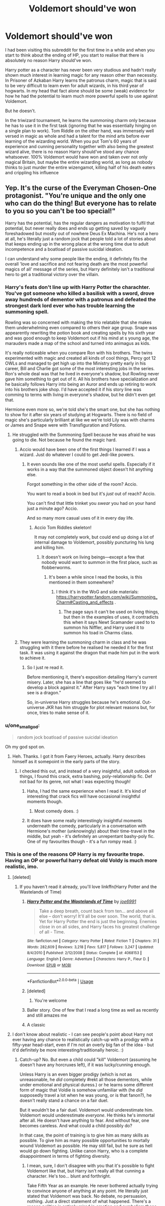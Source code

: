 #+TITLE: Voldemort should've won

* Voldemort should've won
:PROPERTIES:
:Author: MoeLestor2ndComing
:Score: 345
:DateUnix: 1595504374.0
:DateShort: 2020-Jul-23
:FlairText: Discussion
:END:
I had been visiting this subreddit for the first time in a while and when you start to think about the ending of HP, you start to realise that there is absolutely no reason Harry should've won.

Harry potter as a character has never been very studious and hadn't really shown much interest in learning magic for any reason other than necessity. In Prisoner of Azkaban Harry learns the patronus charm, magic that is said to be very difficult to learn even for adult wizards, in his third year of hogwarts. In my head that fact alone should be some (weak) evidence for how he had the potential to learn much more powerful spells to use against Voldemort.

But he doesn't.

In the triwizard tournament, he learns the summoning charm only because he has to use it in the first task (ignoring that he was essentially hinging on a single plan to work). Tom Riddle on the other hand, was immensely well versed in magic as whole and had a talent for the mind arts before ever learning of the wizarding world. When you put Tom's 60 years of experience and cunning personality together with also being the greatest wizard alive, there is no reason Harry should've stood any chance whatsoever. 100% Voldemort would have won and taken over not only magical Britain, but maybe the entire wizarding world, as long as nobody thinks to just murder the entire wizengamot, killing half of his death eaters and crippling his influence


** Yep. It's the curse of the Everyman Chosen-One protagonist. "You're unique and the only one who can do the thing! But everyone has to relate to you so you can't be too special!"

Harry has the potential, has the regular dangers as motivation to fulfil that potential, but never really does and ends up getting saved by vaguely foreshadowed but mostly out of nowhere Deus Ex Machina. He's not a hero at all, he's literally just a random jock that people told a lot of stories about that keeps ending up in the wrong place at the wrong time due to adult incompetence and a boatload of passive suicidal ideation.

I can understand why some people like the ending, it definitely fits the overall 'love and sacrifice and not fearing death are the most powerful magics of all' message of the series, but Harry definitely isn't a traditional hero to get a traditional victory over the villain.
:PROPERTIES:
:Author: Avalon1632
:Score: 281
:DateUnix: 1595506077.0
:DateShort: 2020-Jul-23
:END:

*** Harry's feats don't line up with Harry Potter the charachter. You've got someone who killed a basilisk with a sword, drove away hundreds of dementor with a patronus and defeated the strongest dark lord ever who has trouble learning the summoning spell.

Rowling was so concerned with making the trio relatable that she makes them underwhelming even compared to others their age group. Snape was appearently rewriting the potion book and creating spells by his sixth year and was good enough to keep Voldemort out if his mind at s young age, the marauders made a map of the school and turned into animagus as kids.

It's really noticeable when you compare Ron with his brothers. The twins experimented with magic and created all kinds of cool things, Percy got 12 OWLs and managed to get high up into the Ministry pretty early in his career, Bill and Charlie got some of the most interesting jobs in the series. Ron's whole deal was that he lived in everyone's shadow, but Rowling never gave him something to get out of it. All his brothers have specialization and he basically follows Harry into being an Auror and ends up retiring to work into his brothers joke shop. I'd have accepted it if his story line was comming to terms with living in everyone's shadow, but he didn't even get that.

Hermione even more so, we're told she's the smart one, but she has nothing to show for it after six years of studying at Hogwarts. There is no field of magic she's particularly brilliant at like we we're told Lily was with charms or James and Snape were with Transfiguration and Potions.
:PROPERTIES:
:Author: SirYabas
:Score: 171
:DateUnix: 1595514071.0
:DateShort: 2020-Jul-23
:END:

**** He struggled with the Summoning Spell because he was afraid he was going to die. Not because he found the magic hard.
:PROPERTIES:
:Author: Ash_Lestrange
:Score: 18
:DateUnix: 1595519684.0
:DateShort: 2020-Jul-23
:END:

***** Accio would have been one of the first things I learned if I was a wizard. Just do whatever I could to get Jedi-like powers.
:PROPERTIES:
:Author: dingkan1
:Score: 54
:DateUnix: 1595521163.0
:DateShort: 2020-Jul-23
:END:

****** It even sounds like one of the most useful spells. Especially if it works in a way that the summoned object doesn't hit anything else.

Forgot something in the other side of the room? Accio.

You want to read a book in bed but it's /just/ out of reach? Accio.

You can't find that little trinket you /swear/ you had on your hand just a minute ago? Accio.

And so many more casual uses of it in every day life.
:PROPERTIES:
:Author: VulpineKitsune
:Score: 42
:DateUnix: 1595529577.0
:DateShort: 2020-Jul-23
:END:

******* Accio Tom Riddles skeleton!

It may not completely work, but could end up doing a lot of internal damage to Voldemort, possibly puncturing his lung and killing him.
:PROPERTIES:
:Author: Total2Blue
:Score: 7
:DateUnix: 1595564722.0
:DateShort: 2020-Jul-24
:END:

******** It doesn't work on living beings---except a few that nobody would want to summon in the first place, such as flobberworms.
:PROPERTIES:
:Author: turbinicarpus
:Score: 0
:DateUnix: 1595587736.0
:DateShort: 2020-Jul-24
:END:

********* It's been a while since I read the books, is this mentioned in them somewhere?
:PROPERTIES:
:Author: Total2Blue
:Score: 1
:DateUnix: 1595620162.0
:DateShort: 2020-Jul-25
:END:

********** I think it's in the WoG and side materials: [[https://harrypotter.fandom.com/wiki/Summoning_Charm#Casting_and_effects]] .
:PROPERTIES:
:Author: turbinicarpus
:Score: 1
:DateUnix: 1595634494.0
:DateShort: 2020-Jul-25
:END:

*********** The page says it can't be used on living things, but then in the examples of uses, it contradicts this when it says Newt Scamander used to to summon his Niffler, and Harry used it to summon his toad in Charms class.
:PROPERTIES:
:Author: Total2Blue
:Score: 1
:DateUnix: 1595648426.0
:DateShort: 2020-Jul-25
:END:


***** They were learning the summoning charm in class and he was struggling with it there before he realised he needed it for the first task. It was using it against the dragon that made him put in the work to achieve it.
:PROPERTIES:
:Author: jorrmungandr
:Score: 41
:DateUnix: 1595523315.0
:DateShort: 2020-Jul-23
:END:

****** So I just re read it.

Before mentioning it, there's exposition detailing Harry's current misery. Later, she has a line that goes like "he'd seemed to develop a block against it." After Harry says "each time I try all I see is a dragon."

So, in-universe Harry struggles because he's emotional. Out-universe JKR has him struggle for plot relevant reasons but, for once, tries to make sense of it.
:PROPERTIES:
:Author: Ash_Lestrange
:Score: 14
:DateUnix: 1595537297.0
:DateShort: 2020-Jul-24
:END:


*** u/one_small_god:
#+begin_quote
  random jock boatload of passive suicidal ideation
#+end_quote

Oh my god spot on.
:PROPERTIES:
:Author: one_small_god
:Score: 20
:DateUnix: 1595531881.0
:DateShort: 2020-Jul-23
:END:

**** Heh. Thanks. I got it from Faery Heroes, actually. Harry describes himself as it somepoint in the early parts of the story.
:PROPERTIES:
:Author: Avalon1632
:Score: 7
:DateUnix: 1595532613.0
:DateShort: 2020-Jul-24
:END:

***** I checked this out, and instead of a very insightful, adult outlook on things, I found this crack, extra bashing, poly-relationship fic. Def not bad for its genre, not what I was expecting though!
:PROPERTIES:
:Author: one_small_god
:Score: 8
:DateUnix: 1595539133.0
:DateShort: 2020-Jul-24
:END:

****** Haha, I had the same experience when I read it. It's kind of interesting that crack fics will have occasional insightful moments though.
:PROPERTIES:
:Author: chlorinecrownt
:Score: 3
:DateUnix: 1595546173.0
:DateShort: 2020-Jul-24
:END:

******* Most comedy does. :)
:PROPERTIES:
:Author: Avalon1632
:Score: 2
:DateUnix: 1595604187.0
:DateShort: 2020-Jul-24
:END:


****** It does have some really interestingly insightful moments underneath the comedy, particularly in a conversation with Hermione's mother (unknowingly) about their time-travel in the middle, but yeah - it's definitely an unrepentant bashy-poly fic. One of my favourites though - it's a fun rompy read. :)
:PROPERTIES:
:Author: Avalon1632
:Score: 2
:DateUnix: 1595604291.0
:DateShort: 2020-Jul-24
:END:


*** This is one of the reasons OP Harry is my favourite trope. Having an OP or powerful harry defeat old Voldy is much more realistic, imo.
:PROPERTIES:
:Author: Zeus_Kira
:Score: 116
:DateUnix: 1595508534.0
:DateShort: 2020-Jul-23
:END:

**** [deleted]
:PROPERTIES:
:Score: 120
:DateUnix: 1595510134.0
:DateShort: 2020-Jul-23
:END:

***** If you haven't read it already, you'll love linkffn(Harry Potter and the Wastelands of Time)
:PROPERTIES:
:Author: Zeus_Kira
:Score: 33
:DateUnix: 1595510544.0
:DateShort: 2020-Jul-23
:END:

****** [[https://www.fanfiction.net/s/4068153/1/][*/Harry Potter and the Wastelands of Time/*]] by [[https://www.fanfiction.net/u/557425/joe6991][/joe6991/]]

#+begin_quote
  Take a deep breath, count back from ten... and above all else -- don't worry! It'll all be over soon. The world, that is. Yet for Harry Potter the end is just the beginning. Enemies close in on all sides, and Harry faces his greatest challenge of all - Time.
#+end_quote

^{/Site/:} ^{fanfiction.net} ^{*|*} ^{/Category/:} ^{Harry} ^{Potter} ^{*|*} ^{/Rated/:} ^{Fiction} ^{T} ^{*|*} ^{/Chapters/:} ^{31} ^{*|*} ^{/Words/:} ^{282,609} ^{*|*} ^{/Reviews/:} ^{3,218} ^{*|*} ^{/Favs/:} ^{5,817} ^{*|*} ^{/Follows/:} ^{3,247} ^{*|*} ^{/Updated/:} ^{8/4/2010} ^{*|*} ^{/Published/:} ^{2/12/2008} ^{*|*} ^{/Status/:} ^{Complete} ^{*|*} ^{/id/:} ^{4068153} ^{*|*} ^{/Language/:} ^{English} ^{*|*} ^{/Genre/:} ^{Adventure} ^{*|*} ^{/Characters/:} ^{Harry} ^{P.,} ^{Fleur} ^{D.} ^{*|*} ^{/Download/:} ^{[[http://www.ff2ebook.com/old/ffn-bot/index.php?id=4068153&source=ff&filetype=epub][EPUB]]} ^{or} ^{[[http://www.ff2ebook.com/old/ffn-bot/index.php?id=4068153&source=ff&filetype=mobi][MOBI]]}

--------------

*FanfictionBot*^{2.0.0-beta} | [[https://github.com/tusing/reddit-ffn-bot/wiki/Usage][Usage]]
:PROPERTIES:
:Author: FanfictionBot
:Score: 21
:DateUnix: 1595510568.0
:DateShort: 2020-Jul-23
:END:


****** [deleted]
:PROPERTIES:
:Score: 9
:DateUnix: 1595510595.0
:DateShort: 2020-Jul-23
:END:

******* You're welcome
:PROPERTIES:
:Author: Zeus_Kira
:Score: 5
:DateUnix: 1595510631.0
:DateShort: 2020-Jul-23
:END:


****** Baller story. One of few that I read a long time as well as recently and still amazes me
:PROPERTIES:
:Author: Rx_Seraph
:Score: 4
:DateUnix: 1595520378.0
:DateShort: 2020-Jul-23
:END:


****** A classic
:PROPERTIES:
:Author: Redguard86
:Score: 4
:DateUnix: 1595513832.0
:DateShort: 2020-Jul-23
:END:


**** I don't know about realistic - I can see people's point about Harry not ever having any chance to realistically catch-up with a prodigy with a fifty-year head-start, even if I'm not an overly big fan of the idea - but it'd definitely be more interesting/traditionally heroic. :)
:PROPERTIES:
:Author: Avalon1632
:Score: 18
:DateUnix: 1595519401.0
:DateShort: 2020-Jul-23
:END:

***** Catch-up? No. But even a child could "kill" Voldemort (assuming he doesn't have any horcruxes left), if it was lucky/cunning enough.

Unless Harry is an even bigger prodigy (which is not as unreasonable, he /did/ completely #rekt all those dementors, while under emotional and physical duress.) or he learns some different form of magic that Voldie is somehow unfamiliar with (he /did/ supposedly travel a lot when he was young, or is that fanon?), he doesn't really stand a chance on a fair duel.

But it wouldn't be a fair duel. Voldemort would underestimate him. Voldemort would underestimate /everyone/. He thinks he's immortal after all. He doesn't have anything to fear. And without fear, one becomes careless. And what could a child possibly do?

In that case, the point of training is to give him as many skills as possible. To give him as many possible opportunities to mortally wound Voldemort as possible. He may still fail, but he sure as hell would go down fighting. Unlike canon Harry, who is a complete disappointment in terms of fighting diversity.
:PROPERTIES:
:Author: VulpineKitsune
:Score: 16
:DateUnix: 1595530219.0
:DateShort: 2020-Jul-23
:END:

****** I mean, sure, I don't disagree with you that it's possible to fight Voldemort like that, but Harry isn't really all that cunning a character. He's too... blunt and forthright.

Take Fifth Year as an example. He never bothered actually trying to convince anyone of anything at any point. He literally just stated that Voldemort was back. No debate, no persuasion, nothing. Just a direct statement of what happened. There's a reason politics is entirely mired in emotion and symbolism these days - that's how you persuade people of things.

A cunning Harry would've actually given arguments: "Can you really afford to be wrong in this?" or "Well, a lot of people are disappearing now, aren't they?" and so on. Harry just bludgeoned people with the same statement over and over until events conspired to prove him right. He just isn't patient enough to take that kind of approach to a fight.

If he was the kind of character to think like that, sure, it could happen. But even a well-trained, tooled-up Canon!Harry would be more than likely to just walk right up to Voldemort and yell things at him while casting spells.

Don't get me wrong, I would definitely prefer a more cunning, smarter Harry that could take the kind of path you're talking about - but that isn't the one we got. :(

I vaguely recall Riddle travelling a lot before coming back for the second DADA interview - I'm pretty sure that's Twitter Canon though. :D

Also, on the fighting diversity note, someone made a list of all the spells Harry casts in the series a little while back and found he cast about seventy-something across all the books. No idea how many of those were in a fight, but that's definitely somewhat diverse. :)
:PROPERTIES:
:Author: Avalon1632
:Score: 6
:DateUnix: 1595605147.0
:DateShort: 2020-Jul-24
:END:

******* u/VulpineKitsune:
#+begin_quote
  would be more than likely to just walk right up to Voldemort and yell things at him while casting spells.
#+end_quote

Exactly. That's the problem.

But cunning isn't a static part of ones character. It can be taught. Not being cunning is what got Sirius killed. Both on Harry's and Sirius' part. If they knew how to restrain themselves from being so blunt in life and death situations, Sirius wouldn't have died there.

As for diversity, just look at the Dumbledore vs Riddle fight. I'll admit, however, that it's a problem of most fights from the books, not just Harry. They are just shooting curses back and forth. Nothing else.

What's the point of fighting with magic, if said fighting is just like fighting with guns?
:PROPERTIES:
:Author: VulpineKitsune
:Score: 2
:DateUnix: 1595605623.0
:DateShort: 2020-Jul-24
:END:

******** All very true. But do we see anyone really all that capable of cunning? Lucius tried to killing-curse a vaguely antagonistic child outside the office of a government official, Mad-eye signed up to the Truly Idiotic Seven Potters plan, Draco blundered from mess to mess and only was able to keep going because nobody did anything about it. Lockhart's con-artistry and Hermione's bank-robbery plan were probably the closest we got.

And well, does anyone really change all that much throughout the series anyway? Aside from Ginny suddenly developing a character and Neville, I don't remember anyone being all that different at the end to how they were at the start. It's been awhile since I read the books though.

And well, pretty much everything in the magical world is just "Like the regular world, but with magic!". There's a reason I read fanfic more than I ever read the series. :)
:PROPERTIES:
:Author: Avalon1632
:Score: 3
:DateUnix: 1595613045.0
:DateShort: 2020-Jul-24
:END:

********* u/VulpineKitsune:
#+begin_quote
  And well, pretty much everything in the magical world is just "Like the regular world, but with magic!".
#+end_quote

I loled.

Too true. That's why I love fanfics that explore magic in more depth, both from the side of Harry and from Voldemort. It just has so much potential that is usually left unrealised.
:PROPERTIES:
:Author: VulpineKitsune
:Score: 1
:DateUnix: 1595615078.0
:DateShort: 2020-Jul-24
:END:

********** Indeed. It's quite fascinating from a DMs perspective. She's basically made a playground for other people to play in, and then made a Guided Bus Tour of the playground to show it off. :D
:PROPERTIES:
:Author: Avalon1632
:Score: 3
:DateUnix: 1595615323.0
:DateShort: 2020-Jul-24
:END:

*********** Hah!

Nice one.
:PROPERTIES:
:Author: VulpineKitsune
:Score: 1
:DateUnix: 1595616229.0
:DateShort: 2020-Jul-24
:END:

************ :)
:PROPERTIES:
:Author: Avalon1632
:Score: 1
:DateUnix: 1595667374.0
:DateShort: 2020-Jul-25
:END:


*** If you want a character to be relatable, make them huge nerds in some subject and just all around physically weak while being able to recite a whole chapter of something on command. Believe me, that's more relatable than being a dumb jock like Harry pretty much is. Make your MC a cinnamon roll (that's what I'm planning on doing) and everyone will love them. What really matters is making your character likeable, not relatable. Give them some relatable traits, sure, but make it so people actually LIKE the character as a PERSON. You can have time to to make the MC and other characters relatable later. We don't need to always be screaming at your character to be smarter like we do with Harry. Why do you think BNHA is so popular? Izuku is relatable and likeable at the same time. People just love the cinnamon roll.
:PROPERTIES:
:Author: Zhalia_Riddle
:Score: 10
:DateUnix: 1595538245.0
:DateShort: 2020-Jul-24
:END:


*** He had so many opportunities that he just wasted. Harry treated everything as a 'I can coast through life cause I'm the chosen one' attitude. He chose the easiest classes and didn't even try hard in any of his classes. So much potential but he did nothing with it.

I think the problem is mostly Dumbledore's and Ron's fault. They both treated him like hes a god or the best thing ever. They convinced and conditioned him to not even try hard. Hermione at least started trying to get him to learn but then she gave up too.

I honestly think that if Harry had had different friends that he would have ended up better, would have tried harder and been better off.

Voldemort was so much more advanced than Harry even before he ever entered Hogwarts. More power, more natural talent and more determination. Did anyone try to tell this to Harry to better prepare him.. no.

Rowling ignored so much stuff just to give Harry a win when clearly he was getting his butt handed to him over and over again. More slip ups on her part... like so many other times in the books
:PROPERTIES:
:Author: Wyrdradio
:Score: 10
:DateUnix: 1595539164.0
:DateShort: 2020-Jul-24
:END:


** Had Voldemort been less ignorant, Harry wouldn't have had any chance indeed. And for me, that makes the appeal of the story. Harry doesn't win because he has flashier spells, but because he understands what Voldemort, the personified evil, cannot understand. Voldemort doesn't understand love, selflessness, compassion, friendship because he has given up his own humanity long ago.

Frodo couldn't have defeated Sauron on power alone. He defeated Sauron because Sauron was too arrogant to consider a hobbit a threat and because Frodo had Sam by his side who kept him going when he couldn't have kept going on his own. Luke Skywalker couldn't have defeated Palpatine; no, Palpatine was defeated because Darth Vader in the end decided to be Luke's Father rather than the Emperor's henchman. The triumph of humanity over evil is such a common theme because it is in the end more satisfying than simply vaporizing the big bad with a bigger laser beam.
:PROPERTIES:
:Score: 102
:DateUnix: 1595508876.0
:DateShort: 2020-Jul-23
:END:

*** Let's be honest. Frodo beat Sauron because Samwise Gamgee is the strongest willed person in Middle Earth.
:PROPERTIES:
:Author: datcatburd
:Score: 76
:DateUnix: 1595514904.0
:DateShort: 2020-Jul-23
:END:


*** Frodo didn't defeat sauron tho? He fell to the ring at mount doom, it was Gollum biting off his finger and their fight for the ring which led to the (accidental) destruction of the ring.
:PROPERTIES:
:Author: zeecola
:Score: 33
:DateUnix: 1595512597.0
:DateShort: 2020-Jul-23
:END:

**** The fact that Gollum was there was totally on Frodo. His choices still defeated Sauron, just like if Legolas had fired an arrow to kill an orc just as he was about to be stabbed from behind from another orc. He might have died, but he still defeated orc #1.
:PROPERTIES:
:Author: ForwardDiscussion
:Score: 19
:DateUnix: 1595514747.0
:DateShort: 2020-Jul-23
:END:


**** frodo's act of sparing gollum lead to the rings destruction

as deemed by illvatar
:PROPERTIES:
:Author: CommanderL3
:Score: 18
:DateUnix: 1595513556.0
:DateShort: 2020-Jul-23
:END:

***** Compelling thought but I'm still going to pass credit to Sam for carrying Frodo on his own back up the mountain. We stan Samwise.

...also, from a Tolkien letter, where he discussed a world where Gollum wasn't there:

“When Sauron was aware of the seizure of the Ring his one hope was in its power: that the claimant would be unable to relinquish it until Sauron had time to deal with him. Frodo too would then probably, if not attacked, have had to take the same way: cast himself with the Ring into the abyss.”¹
:PROPERTIES:
:Author: fitzchivalrie
:Score: 4
:DateUnix: 1595540605.0
:DateShort: 2020-Jul-24
:END:


** The issue is that, frankly, canon Voldemort is not a particularly impressive figure from what we see. A lot of how fearsome he is comes off of his reputation - but also, a lot of it comes from other people being incompetent. So when measured against that, canon Harry winning on a case of just the protagonist getting a convenient case of writing is fairly fitting ;)

It actually gives a lot of potential for fanfics - to both make Harry (and his friends) and Voldemort more competent (and in Harry's case, driven). One of the things I find disappointing about a lot of powerful Harry fics is that they really only do the former - and Voldemort turns out to be mostly a joke. It's a lot more interesting to see it still be a struggle - just a, well, 'smarter' struggle on both sides.

I also dislike the urge that some people have to make Harry incredibly/uniquely powerful - it can be fun, but I don't think it fits with the character to make him like that. Having a friend/family group supporting him - with their own strengths - are also important to the story, in my experience.
:PROPERTIES:
:Author: matgopack
:Score: 21
:DateUnix: 1595512858.0
:DateShort: 2020-Jul-23
:END:


** Arguably it demonstrates Voldemort's power and cunning that he got anywhere close to succeeding.

In Wizarding Britain everyone carries an extremely destructive weapon; there are very effective magical defences, disguises and means of evasion. All of which should make it difficult to rule a rebellious population but Voldemort still manages to make himself almost unchallenged dictator. `
:PROPERTIES:
:Author: davidwelch158
:Score: 36
:DateUnix: 1595508721.0
:DateShort: 2020-Jul-23
:END:

*** Except for you know, Tom litterally being able to take on 3 of the most powerful pepole on thr country while they sre under the most powerful protective charm ever, And WINNING. Wizards like Tom and Albus could crush the country bemeth their power. It was more impressive thst he managed to push a ministry so supportew by Dumbledore to the brink, because as we know atleast untill ootp, albus>Tom
:PROPERTIES:
:Author: JonasS1999
:Score: 23
:DateUnix: 1595516827.0
:DateShort: 2020-Jul-23
:END:

**** True, but the rest of the deatheaters weren't like that. If Tom didn't show up to battle than the deatheaters are outnumbered. If there are 100 shoppers in Diagon Alley with 80 adults and 20 kids when 6 deatheaters show up every magical with a wand should quickly fire off 3 of the most powerful blasting, cutting, etc curses at the deatheaters before skedaddeling. It's doubtful that the 6 deatheaters would be unscathed after 3 waves of 80 curses.

Instead everyone panics hoping for the Aurors to save them and virtually no one fights back and the deatheaters are free to do what they want.
:PROPERTIES:
:Author: reddog44mag
:Score: 7
:DateUnix: 1595523269.0
:DateShort: 2020-Jul-23
:END:

***** The problem with that statement is most people aren't capable of that type of combat/violence. Look at the amount of people that got recked throughout history by a small number of people capable of extreme violence.
:PROPERTIES:
:Author: madcow125
:Score: 8
:DateUnix: 1595530155.0
:DateShort: 2020-Jul-23
:END:

****** Once again my comments are due more to my history and personality and how I was raised. Eg. If you have the capability when bad things are happening around you then you're honor bound to stop the bad guys or delay them so others can get away.

So putting myself into the story being a wizard and having been taught those curses I would have immediately started fighting the deatheaters hoping that I can keep their attention on me so others could get away.

Any thing other than that and I would expect my mother and grandmothers to come up out of the grave and slap me silly. Which is the reason why even though I was on crutches I still gave up my seat to any woman and any man who looked older than me.
:PROPERTIES:
:Author: reddog44mag
:Score: 0
:DateUnix: 1595540280.0
:DateShort: 2020-Jul-24
:END:


***** Albus>Voldemort>top auror=top death eater>normal death eater>auror

Wizards and witches are cowards
:PROPERTIES:
:Author: JonasS1999
:Score: 8
:DateUnix: 1595524572.0
:DateShort: 2020-Jul-23
:END:

****** You forgot to include "DA Student" between "Top Death Eater" and "Normal Death Eater".
:PROPERTIES:
:Author: The_Mad_Madman
:Score: 8
:DateUnix: 1595528626.0
:DateShort: 2020-Jul-23
:END:

******* Well if you're doing that you should put DA Leaders (4-5th year and 2-4th year students) before top deatheaters (all adult wizards who had fought in the first war) as the ministry 6 did a pretty decent job holding their own against 12 of Voldemort's best.

So your list would be

Dumbledore > Voldemort > Top Aurors = DA Leaders = Top Deatheaters > DA Students > Rank & File Deatheaters > Rank & File Aurors.

The reason I give the DA leaders the nod/lead is because the Top Deatheaters should have wiped the floor with them.
:PROPERTIES:
:Author: reddog44mag
:Score: 1
:DateUnix: 1595538311.0
:DateShort: 2020-Jul-24
:END:

******** It has been a while since I read the Ministry Fight, but weren't they holding back on them? They don't "shoot to kill", right?
:PROPERTIES:
:Author: The_Mad_Madman
:Score: 2
:DateUnix: 1595543344.0
:DateShort: 2020-Jul-24
:END:

********* Flame curse that almost cut Hermione in half would say otherwise. The deatheaters were not firing stupify's they were firing curses that could maim and kill.
:PROPERTIES:
:Author: reddog44mag
:Score: 1
:DateUnix: 1595543989.0
:DateShort: 2020-Jul-24
:END:

********** Ok that's a good refresher, then yes Death Eaters are kinda weak.
:PROPERTIES:
:Author: The_Mad_Madman
:Score: 1
:DateUnix: 1595544136.0
:DateShort: 2020-Jul-24
:END:


***** Yes, I 100 percent agree. Many Fanfictiins and many points in the Books show that the common wizards deserve to be taken over. I can easily see many families cowering in fear instead of fighting back. You dont have to be a master of defensive spells. Just rig a damn potion to explode and trip it on the death eaters. Hell it unrealistic but if i was a muggleborn I pull a freaking shotgun on wizards. The idiots don't keep up with technology. It be easy to blast them with it or rig a molotov cocktail on them. Wizards are fmstupud with how medieval age they are and i hate that when Harry points out how behind they are. Those idiots didn't know what a rubber duck was. That very common.
:PROPERTIES:
:Author: Hawkmaster94
:Score: 1
:DateUnix: 1595575305.0
:DateShort: 2020-Jul-24
:END:


***** Before anyone says they would shield, a sniper bullet from a good distance could drop a death eater before they realized it. Same goes if you tripwire a bomb when they come to take you from your home at night. The way they massacred muggleborns pissed me off so If it was me I fight dirty before I go down. Screw magic is pure. Sorry for the rant.
:PROPERTIES:
:Author: Hawkmaster94
:Score: 1
:DateUnix: 1595575543.0
:DateShort: 2020-Jul-24
:END:


** u/Freenore:
#+begin_quote
  Again, Voldemort looked up at the slowly revolving body as he went on, ‘I shall attend to the boy in person. There have been too many mistakes where Harry Potter is concerned. Some of them have been my own. That Potter lives is due more to my errors, than to his triumphs.'

  The company round the table watched Voldemort apprehensively, each of them, by his or her expression, afraid that they might be blamed for Harry Potter's continued existence. Voldemort, however, seemed to be speaking more to himself than to any of them, still addressing the unconscious body above him.

  ‘I have been careless, and so have been thwarted by luck and chance, those wreckers of all but the best laid plans. But I know better now. I understand those things that I did not understand before. I must be the one to kill Harry Potter, and I shall be.' - /Deathly Hallows, pg. 8/
#+end_quote

This is one of the few times where he was so correct - Harry has survived for so long, more so because of Voldemort's mistakes than him actually having the skill. It's just that Voldemort keeps making such mistakes and eventually dug his own grave. If Voldemort had depended on sheer logic then he would've sent his entire army to kill/capture Harry Potter, and considering his mother's protection /only/ protects him against Voldemort, he would've gotten defeated by his top duelists like Bellatrix or Dolohov.

And of course, there are the extra-universe explanations. Harry Potter is a story about a normal kid defeating a great evil. Harry isn't the next Dumbledore, or the next Grindelwald. He's not even a Snape or McGonagall. He's a normal kid who beats Voldemort because of love, loyalty, and innocence.
:PROPERTIES:
:Author: Freenore
:Score: 39
:DateUnix: 1595511741.0
:DateShort: 2020-Jul-23
:END:


** Just imagine the reaction if the seventh book comes out... And Voldy actually won. And in the "19 Years Later" epilogue, Umbridge is getting ready to celebrate the 20th anniversary of the Mudblood Extermination Taskforce (previously Muggle-Born Registration Commission) this upcoming September.
:PROPERTIES:
:Author: Togop
:Score: 22
:DateUnix: 1595511297.0
:DateShort: 2020-Jul-23
:END:


** I agree to disagree. Tom Riddle is a competent bloke, but he is so afraid of death that he is making a lot of mistakes to make sure he is invincible and industructable. Also he is so afraid of Harry, that he gives power to a 17 year old. And he is so convinced of his own power he does not trust someone else to do a good job for him. If he let someone else kill the only thing he fears, he would have been the greatest power and wizard of all time.

And harry on the other hand is always treated badly. He has a very deep fear of not being good enough, so he'll give everything to be sure he is being loved. Even if this means dying "for the greater good". Because Harry is so broken he does't care if he lived or died, because death would be a salvation. And will therefor be willig to lose the only thing Voldemort fears the most. So yeah, he should have won because of all the advanced magic he know, but didn't because human nature was in the way.
:PROPERTIES:
:Author: Saysys
:Score: 52
:DateUnix: 1595508053.0
:DateShort: 2020-Jul-23
:END:

*** Yeah, I tend to agree with OP but I rationalise it as Harry wasn't really who defeated Voldemort, Voldemort's own paranoia and instability is what defeated him. Harry was just a foil for Voldemort's own madness.
:PROPERTIES:
:Author: greysfanhp
:Score: 47
:DateUnix: 1595508592.0
:DateShort: 2020-Jul-23
:END:

**** But Voldemort WAS the one who defeated himself. If it wasn't for several key parts of his personality he would never have been defeated.

If he hadn't been so convinced he was indestructible, and he was the smartest person, he would have realized anyone who even vaguely knew him could figure out where his horcruxes were, and what they were and that he had made them.

If it wasn't for his own obsession with immortality he would have ignored the prophecy and left harry alone

If it wasn't for his own pride, and ego he would have realized he was taking the wrong path to his goals, and therefore setting himself up, and realized how he was losing his followers.

And if he hadn't been so blind to it, he would have seen how powerful love is as a magic.

Harry was literally just the catalyst for Voldemorts destruction, that Voldemort set off himself by ignoring everything around him. Harry wanted no part in it, and only became involved when Voldemort forced his hand.
:PROPERTIES:
:Score: 14
:DateUnix: 1595515487.0
:DateShort: 2020-Jul-23
:END:

***** I never understood why Voldemort never sent a horcrux, encased in rock, to the Mariana Trench and another one deep into the Aleutian trench. With two of his Horcruxes hidden deep in ocean trenches where most wizards would never look he wouldn't have to worry about someone finding them.

He also would've kept more of his soul in his main body (whether you follow the each Horcrux takes half the remaining soul or each Horcrux takes the same size sliver of soul camps).

But because he was so afraid of death, plus his ego as the smartest around, along with his more insane behaviour absolutely led to his own downfall.
:PROPERTIES:
:Author: reddog44mag
:Score: 8
:DateUnix: 1595522727.0
:DateShort: 2020-Jul-23
:END:

****** Because he wanted even his hiding places to have a deeper meaning, and a connection to the deepest and most exclusive places of the Magical world. Plus, it could be argued that the locket, encased in a magical potion and protected by inferi in a cave nobody would know about would be the equivalent of sending it to the trench.
:PROPERTIES:
:Author: LucretiusCarus
:Score: 9
:DateUnix: 1595525559.0
:DateShort: 2020-Jul-23
:END:

******* Exactly. He was desperate for the parts of him to be special, and was convinced that no one could ever find it. And it led to his downfall.
:PROPERTIES:
:Score: 3
:DateUnix: 1595547368.0
:DateShort: 2020-Jul-24
:END:


******* Maybe but it's much easier to get to a cave along a cliff in an area where Tom's orphanage took a trip then to find a rock in a ~1550+ mile long x ~44 mile wide x ~36,000+ feet deep trench (Mariana) and the Aleutian Trench is only slightly more daunting though not as deep (~1800+ miles long x ~50 - 100 miles wide x ~25,000 feet deep).

So if I was an evil horcrux using villain that's where i would hide mine. Just another example of Voldemort's brand of insanity/ego.
:PROPERTIES:
:Author: reddog44mag
:Score: 4
:DateUnix: 1595539442.0
:DateShort: 2020-Jul-24
:END:


**** I do agree that harry should have stayed dead when he got killed. I do understand why that's not the case storywise, but harry should have died.

Or They should have practise spells when they were in the tent... Make him beter armor him more for what to come.
:PROPERTIES:
:Author: Saysys
:Score: 11
:DateUnix: 1595508801.0
:DateShort: 2020-Jul-23
:END:


*** Yeah, he's so afriad of death he was Deus Ex Machina'd to death. That's what happened; Harry had literal plot armor at the end.
:PROPERTIES:
:Author: themegaweirdthrow
:Score: 5
:DateUnix: 1595520119.0
:DateShort: 2020-Jul-23
:END:


** It's my headcanon that it was because he drank the blood of a Unicorn. They simply say that "Drinking Unicorn's blood leads to a cursed life" or something along those lines. What if the cursed life actually means you'll eventually fail, no matter what you do.
:PROPERTIES:
:Author: NarutoFan007
:Score: 10
:DateUnix: 1595537799.0
:DateShort: 2020-Jul-24
:END:

*** That's brilliant
:PROPERTIES:
:Author: tumbleweedsforever
:Score: 2
:DateUnix: 1595547536.0
:DateShort: 2020-Jul-24
:END:

**** Thank you!
:PROPERTIES:
:Author: NarutoFan007
:Score: 1
:DateUnix: 1595577041.0
:DateShort: 2020-Jul-24
:END:


** Yes, that's actually the whole point. That's why Dumbledore made his plan to make Harry think that he had to die so that he would re-enacts Lily's sacrifice protection.

Minerva was head girl, top marks, all Outstandings. Horace was older than Voldemort and had knowledge of the dark arts and Kingsley was an experienced Auror. Guess what? Voldemort swatted them away as if they were flies when they were fighting simultaneously against him.

Moody, legendary Auror who filled half of the cells in Azkaban? Cut down without even touching Voldemort.

No, even if he had been trained like a child soldier it wouldn't have mattered, in a straight fight it was never going to work.
:PROPERTIES:
:Author: SummerLake69
:Score: 45
:DateUnix: 1595508663.0
:DateShort: 2020-Jul-23
:END:

*** I agree.

By all accounts, Dumbledore epitomizes what OP is talking about. A highly skilled Wizard capable of dealing with Voldemort. Except he didn't.

It was impossible for Harry to ever become more powerful than Voldemort. He only really knew he was destined to go against him at the end of OotP.

But in the end Harry didn't win because of magical skill. Voldemort's downfall was his own. He may have been one of the greatest wizards alive. But he was also deeply mentally unstable.
:PROPERTIES:
:Author: drama-life
:Score: 21
:DateUnix: 1595511322.0
:DateShort: 2020-Jul-23
:END:


** He did win though. From Fleur and Bill's wedding all the way to the battle at Hogwarts (~90% of the book) Voldemort had won. Even then he only lost on a technicality because Harry wouldn't die properly and Voldy didn't have the allegiance of the Elder Wand.
:PROPERTIES:
:Author: u-useless
:Score: 7
:DateUnix: 1595514354.0
:DateShort: 2020-Jul-23
:END:

*** Yep. Harry won via Voldemort's own prior fuckup and deus ex machina.

I thought that was made pretty clear by his death. He doesn't do anything to defeat Voldemort, just lets himself get killed.
:PROPERTIES:
:Author: datcatburd
:Score: 5
:DateUnix: 1595515181.0
:DateShort: 2020-Jul-23
:END:


** If it were a harry vs Voldemort fight then duh harry would lose- but it's the order of the Phoenix vs death eaters too, and the whole horcrux hunting thing was happening. If you're going to reduce the war to 2 characters from each side, then look at dumbledore vs Voldemort. The whole point of Harry's character is that he's a kid, not a solider, and there was never any chance in making him Voldemort's equal in magic because voldy is an old man who finished school and harry isn't. Harry is only relevant because a prophecy said he'd be- fixed point in time and all that. I dont like OP harry that much cos it's unrealistic, he was just a kid who was well placed by dumblrdore, he's not that relevant and I dont like giving him superpowers for no good reason like in a lot of those fics.
:PROPERTIES:
:Author: Dalashas
:Score: 7
:DateUnix: 1595517104.0
:DateShort: 2020-Jul-23
:END:


** This is why I like the Tom's mind is broke trope. Tom Riddle isn't dumb he was one of the best wizards around. Broomless flying, all his magic, etc. The only logical conclusion to me is that horcruxes have affected his mind and judgment.
:PROPERTIES:
:Author: DarkLordRowan
:Score: 7
:DateUnix: 1595531765.0
:DateShort: 2020-Jul-23
:END:


** No, he shouldn't have. Why? Because he was an arrogant, megalomaniac who couldn't leave well enough alone.

If you guys are hellbent on "re-reading is too difficult" at least take a /good/ look at Horcruxes in HBP and The Prince's Tale and King's Cross in DH, specifically the Dumbledore lines. So much of Voldemort's character is explained in the 1st and 3rd.

#+begin_quote
  “Harry, Harry, only because Voldemort made a grave error, and acted on Professor Trelawney's words! If Voldemort had never mudered your father, would he have imparted in you a furious desire for revenge? Of course not! If he had not forced your mother to die for you, would he have given you a magical protection he could not penetrate? Of course not, Harry!

  Don't you see? Voldemort himself created his worst enemy, just as tyrants everywhere do! Have you any idea how much tyrants fear the people they oppress? All of them realize that, one day, amongst their many victims, there is sure to be one who rises against them and strikes back! Voldemort is no different! Always he was on the lookout for the one who would challenge him. He heard the prophecy and he leapt into action, with the result that he not only handpicked the man most likely to finish him, he handed him uniquely deadly weapons!”
#+end_quote

It's a self-fulfilling prophecy. Even if Harry was a prodigy the caliber of a 17 yr old Albus Dumbledore Voldemort would've lost because he's an arrogant megalomaniac who couldn't leave well enough alone.
:PROPERTIES:
:Author: Ash_Lestrange
:Score: 31
:DateUnix: 1595510476.0
:DateShort: 2020-Jul-23
:END:

*** I guess people have read too many "Harry goes back in time with Hermione and trains magic for years in a secret base in the United States,(where everyone is not racist, no muggleborn and goblins and house elves are treated equally!) then proceed to destroy Voldemort in a one minute duel, piss on Bumblemore for being an old manipulative coot and shit on Rom for being a lazy twat who speaks after stuffing 26 chicken legs in his mouth".
:PROPERTIES:
:Author: The_Mad_Madman
:Score: 11
:DateUnix: 1595529090.0
:DateShort: 2020-Jul-23
:END:

**** Fan fiction absolutely plays a huge part in this but with the way this sub takes issue with Voldemort's fan fiction characterization you'd think they'd know a little about his actual canon characterization.

I've always been of the opinion that while Harry (and Dumbledore) didn't earn or deserve a win, Voldemort 100% deserved to lose. People forget that Voldemort /had/ won. Remus tells us so. He then continues to chase, and plan the death, of a lazy 17 yr old because pride demanded he do so. But the worse part is Harry telling him the wand would backfire right before it backfired.

Edited a line
:PROPERTIES:
:Author: Ash_Lestrange
:Score: 4
:DateUnix: 1595536128.0
:DateShort: 2020-Jul-24
:END:

***** I will never be not mad for the changes the movie did for the last fight between Harry and Voldemort. Harry takes a giant shit over Tom, fucking humiliates him so bad he will surely be the laughing-stock of wizard hell. But no, they had to do a flashy weird fight and have Tom shatter into ashes; not dropping like a corpse because in the end he was a mortal human. Oh and nobody saw this even happen in the movie.
:PROPERTIES:
:Author: The_Mad_Madman
:Score: 7
:DateUnix: 1595536325.0
:DateShort: 2020-Jul-24
:END:


*** I mean Voldemort did co-opt the entire Ministry at one point in DH. Aberforth outright even says "The Order of the Phoenix is finished" near the end of DH. Voldemort is a megalomaniac but the Ministry fell within months after Dumbledore's death. With superior numbers and a co-opted Ministry its not a stretch to say Voldemort could've won the war.
:PROPERTIES:
:Author: SubspaceEmbassy
:Score: 2
:DateUnix: 1595568414.0
:DateShort: 2020-Jul-24
:END:

**** I pointed out in a later post that Remus told Harry Voldemort had pretty much won. Hestia says much of the same at the top of DH.

But this only further proves my point. He couldn't let Harry live because his pride wouldn't let him. Had he put that all aside or hell even taken out his yew wand, he would still be very much alive and in control.
:PROPERTIES:
:Author: Ash_Lestrange
:Score: 3
:DateUnix: 1595568900.0
:DateShort: 2020-Jul-24
:END:


** OP, you need to reread book #1. Hermione spells it out. Books and cleverness only go so far. You need to be willing to stand and fight, to have positive relationships that make you an inspiring leader rather than a maligned loser, and to have the drive to do what's right even when it's not easy. You have to be capable of being selfless even when it hurts your pride.

Harry's really the most suitable candidate.

Furthermore, Harry's attempt to learn the Patronus is sabotaged because he wanted to hear his parents. He had the talent to learn faster. He himself notes that learning the Summoning Charm is only difficult because he has a kind of mental block about it, which seems to be his subconscious reacting to the stress of Ron being angry with him and the Triwizard Tournament by seizing control wherever he can find it, even to his own detriment. He gets EE on his Potions OWL when that was his worst subject.

Harry might not /like/ studying much of anything but defense, but he's without a doubt far above average as far as brains go. There's a reason the Sorting Hat says he doesn't have a bad mind, but doesn't seriously consider putting him in Ravenclaw. Whenever Harry is given a reason to learn something, he learns it fast.
:PROPERTIES:
:Author: ForwardDiscussion
:Score: 11
:DateUnix: 1595515221.0
:DateShort: 2020-Jul-23
:END:


** Although if you look at Order of the Phoenix, the DA was learning spells. So even though we only got a glimpse of some of the spells he was teaching, he must have good experience with several defense spells throughout the course of that year.
:PROPERTIES:
:Author: Kybearasaurus
:Score: 4
:DateUnix: 1595511605.0
:DateShort: 2020-Jul-23
:END:


** Yeah, great points here! I was always disappointed with the lack of training that all the students seem to get in school. We see many grown wizard doing strong magic, and even teenagers, as some other comment-ers mentioned (Fred, George, Hermione etc). But the things we see taught in the classes and used by Harry seem...very limited, and very few.

It doesn't seem like Hogwarts teaches the students what they actually need to know in life (and no Muggle Studies required? Seems weird to not know how most of the world functions!). But that's school for you, right? At least in the USA, we learn useless stuff like Geometry when they should actually be teaching us how to change a tire, budget, etc.
:PROPERTIES:
:Author: writeronthemoon
:Score: 3
:DateUnix: 1595530317.0
:DateShort: 2020-Jul-23
:END:

*** One fic I read had Sirius chastising Harry for how average he is doing. He tells Harry that the classes just teach the basic foundations of magic and the reason for the free time is so they can use the library to expand their knowledge. If he only goes to class and uses the library for homework assignments then he is missing out.
:PROPERTIES:
:Author: reddog44mag
:Score: 3
:DateUnix: 1595604491.0
:DateShort: 2020-Jul-24
:END:

**** Ooh can you link it? It sounds good!
:PROPERTIES:
:Author: writeronthemoon
:Score: 1
:DateUnix: 1595605618.0
:DateShort: 2020-Jul-24
:END:


** Voldemort: Immortal at 16

Dumbledore: Famous prodigy at 16

Marauders: Able to turn into animals at 16

Snaps: By 16 was making his own spells and potions

Lily: Before turning 11 can fly!

Harry at 16 ... can survive when he has no right to?
:PROPERTIES:
:Author: suikofan80
:Score: 3
:DateUnix: 1595544109.0
:DateShort: 2020-Jul-24
:END:


** I can see where you're coming from, but I think the error in your thinking is believing that it was Harry's innate power that would ever lead to the demise of Voldemort. Going toe to toe skill-wise, Harry would get absolutely demolished by Voldemort; he's 17 (lol), and didn't even finish his magical education. I don't think anyone would deny that if it was down to power alone, Harry wouldn't stand a chance.

Also, "powerful spells" were never Harry's approach - he knows that he's outmatched in that sense - you can see that even when it comes to his spell of choice (expelliarmus) he's trying to disarm, and not kill. If it was a matter of power, Dumbledore would've been fast-tracking Harry from the moment he got to Hogwarts like a tiny little soldier. Instead, Harry's success is directly attributed to the efforts of those who came before him and those who stand beside him - a common theme woven throughout every book.

I think there's a kind of beauty in the fact that Voldemort's demise came from his own insecurities and shortcomings rather than Harry being this OP 17 year old. It really is a team effort - from Lily sacrificing herself, Dumbledore's teachings, Neville killing Nagini, Narcissa's betrayal..... There are so many cogs in the machine that lead to Voldemort's defeat - most of which are completely out of his control or oversight, yet he's locked onto Harry as the key piece to his victory. Other commenters have already provided some great passages that show off Voldemort's hubris in this regard.

This approach really encapsulates the book's core themes - whereas I don't think anyone would ever really expect Harry to defeat Voldemort (without any external circumstances intervening and helping him) in a 1-1 battle. Even in DH, the trio's goal is to destroy all the Horcruxes so that Voldemort could be killed - not necessarily by them.

I agree with your assessment in that Voldemort is incredibly powerful, but to try to say that he should've won due to his skills alone neglects many of the core themes and narrative arcs of the books.
:PROPERTIES:
:Author: fitzstar
:Score: 3
:DateUnix: 1595517916.0
:DateShort: 2020-Jul-23
:END:

*** u/Astramancer_:
#+begin_quote
  I think there's a kind of beauty in the fact that Voldemort's demise came from his own insecurities and shortcomings rather than Harry being this OP 17 year old. It really is a team effort - from Lily sacrificing herself, Dumbledore's teachings, Neville killing Nagini, Narcissa's betrayal..... T
#+end_quote

~cough~ the power he knows not is love ~cough~

Fanfic authors, especially in the early days, love to mock that concept, but as you noted, that's literally why he won in the books.

It wasn't some stupid love-based spell, it wasn't screaming "HEART!" and shooting a pink beam out of a ring. It was that voldemort ruled through fear and harry 'ruled' through love. If harry didn't love his friends so much he wouldn't have gone out and gotten the horcrux removed. If his friends didn't love him so much, Neville wouldn't have gone snicker-snack on the last horcrux. Every last person who opposed voldemort cared more about other people than they did themselves, and every last person who supported voldemort cared more about themselves than other people.

Even at the end, Narcissa cared more about her son than the possible personal repercussions of lying to voldemort.

If it wasn't for a long and continuous chain of love-motivated actions, voldemort would have won. But he didn't, because the power he knows not is love and voldemort only knows how to inspire fear and greed.
:PROPERTIES:
:Author: Astramancer_
:Score: 11
:DateUnix: 1595518331.0
:DateShort: 2020-Jul-23
:END:

**** Yes!! It's the common theme that love and true, selfless sacrifice is something Voldemort will never understand. This chain of events from everyone around Harry is what led to the 'good guys' getting the win.

I think it's a little myopic to assume that it would ever just be down to a battle of strength between Harry and Voldemort.
:PROPERTIES:
:Author: fitzstar
:Score: 6
:DateUnix: 1595519062.0
:DateShort: 2020-Jul-23
:END:


** If I found out that the greatest dark wizard of all time that killed my parents was after me, I would study and practice so freaking hard I would need a Rocky-esque montage while I became the next Dumbledore.
:PROPERTIES:
:Author: sWordLilylady
:Score: 3
:DateUnix: 1595540902.0
:DateShort: 2020-Jul-24
:END:

*** True but remember it's pretty heavily implied (and I think true) that for 10 years Harry was abused and most likely got in trouble for doing better than Dudley in school so you have all that conditioning to overcome. Now if he had been raised by normal people he would have known his parents were murdered, he would've been encouraged to do well in school. Basically his whole attitude and self worth would have improved. Then I don't think anything would've held him back from learning every piece of magic he could.
:PROPERTIES:
:Author: reddog44mag
:Score: 1
:DateUnix: 1595604228.0
:DateShort: 2020-Jul-24
:END:


** This is shonen anime thinking: the person with the highest power level (or the person who trains hardest, or has the best moves, etc.) should win. That sort of writing is incredibly boring.
:PROPERTIES:
:Author: Tsorovar
:Score: 3
:DateUnix: 1595572915.0
:DateShort: 2020-Jul-24
:END:


** I've long said that the good guys won in canon by being luckier and marginally less incompetent than the bad guys. The Death Eaters have all the capabilities of the Order, more money, plenty of backup (giants, trolls, Dementors, etc.) and no scruples; I'd also argue that they had a stronger political position for much of the series. Much-maligned though it may be, Harry Crow makes a convincing showing of two Death Eaters causing lots of trouble just by playing it smart, and the World Cup attack in that fic really showcases the kind of carnage Voldemort /could/ have caused in canon with a bit of intelligence.
:PROPERTIES:
:Author: WhosThisGeek
:Score: 5
:DateUnix: 1595516428.0
:DateShort: 2020-Jul-23
:END:


** no you don't understand he had LOOOOVE the power the dark lord knew not.
:PROPERTIES:
:Author: KroNdn
:Score: 5
:DateUnix: 1595523015.0
:DateShort: 2020-Jul-23
:END:


** That's why prophecies are a bitch.
:PROPERTIES:
:Author: Notus_Oren
:Score: 2
:DateUnix: 1595519269.0
:DateShort: 2020-Jul-23
:END:

*** Eh, the prophecy doesnt say that Harry will win, only that he /can/ win.
:PROPERTIES:
:Score: 2
:DateUnix: 1595524817.0
:DateShort: 2020-Jul-23
:END:

**** That's not how prophecies work. It's not “this could happen”. It's the same rules as a Time Turner, the events described /will/ happen. It's just cryptic.
:PROPERTIES:
:Author: Notus_Oren
:Score: 3
:DateUnix: 1595541923.0
:DateShort: 2020-Jul-24
:END:

***** While that may be true, my point still stands. Here is the full prophecy.

#+begin_quote
  "The one with the power to vanquish the Dark Lord approaches ... Born to those who have thrice defied him, born as the seventh month dies ... And the Dark Lord will mark him as his equal, but he will have power the Dark Lord knows not ... And either must die at the hand of the other for neither can live while the other survives...”
#+end_quote

As you see, the prophecy says that "either must die at the hand of the other", it /does not/ say that Harry will win. Only that he /can/ win, and that he is /the only one/ who can win. It does not say that he /will/ win.

Lastly, by what evidence can you say, "that's not how prophecies work"? Where in the books does it define the exact mechanics of predicting the future? Is it somewhere between McGonagall (a fully qualified witch) calling divination "woolly", and Dumbledore (/the most/ qualifed wizard) saying that the prophecy only has power because Voldemort acted on it?
:PROPERTIES:
:Score: 1
:DateUnix: 1595549012.0
:DateShort: 2020-Jul-24
:END:

****** Dumbledore's wrong. So is McGonagall. The narrative just doesn't tell you that directly. The way Divination is portrayed in the books is a fakeout, the story tells you it's rubbish, but the overwhelming majority of predictions made through actual divination techniques do come true. If prophecies were bollocks, how could every aspect of the prophecy come true exactly as described, despite people both trying to avert it and to actively encourage it?

Dumbledore is correct when he says the prophecy only has power because Voldemort heard it, but that is why Trelawney's fit happened precisely when it did; so that Snape would hear the exact snippet necessary for the events it describes to occur. Had it been even a few seconds in either direction, events would change dramatically and so the prophecy itself would be different, if it happened at all.

We also know that it is not necessary for a person to believe and act on the prophecy in order for it to be fulfilled. Consider the only other prophecy we see, Trelawney's prophecy that Pettigrew would escape. Harry did nothing to act on this, but it came true anyway.
:PROPERTIES:
:Author: Notus_Oren
:Score: 5
:DateUnix: 1595549368.0
:DateShort: 2020-Jul-24
:END:

******* While that may be your opinion on the subject, claiming "that's how it works" without better than circumstantial evidence to back you claim is somewhat absurd. It's like claiming something is true just because it can't be poven wrong, it's illogical. Especially when what you are claiming is directly contrary to what is stated in the text. Clearly divination is not "nonsense", as there are prophecies and they due come true, but claiming that Dumbledore is just wrong, when he has been right about /so many more things/, especially without any evidence to back your claim, is frankly absurd. All of ehat you stated about the prophecy as evidence is circumstantial, what's more it can also support the interpretation that prophecies are only fulfilled because of the actions of those who believe them. The actions of people trying to prevent the prophecy brought it to pass, the actions of people trying to envourage the prophecy brought it to pass, the only way to knwo for certain if it would have happened any way would be if they had just ignored the prophecy and then it happened anyway. You claim that "that's how it works", I'm not saying it's impossible for you to be correct, I'm saying it /is/ possible for you to be wrong.
:PROPERTIES:
:Score: 1
:DateUnix: 1595550328.0
:DateShort: 2020-Jul-24
:END:

******** I am basing my claims on the evidence presented in the books. I have cited that evidence. When a prediction is made using divination techniques, it is almost always correct. Even when someone who is not a Seer is using the techniques, as we see with Ron.

My case is strong. You are making an argument to authority of “Dumbledore said it, and he's often correct about other topics, so he must be correct about this”. This is a common fallacy. You are the one who lacks evidence to the contrary.
:PROPERTIES:
:Author: Notus_Oren
:Score: 2
:DateUnix: 1595550696.0
:DateShort: 2020-Jul-24
:END:


** I saw this fic recced elsewhere, but I want to put its premise and characterization of Voldemort, in particular, into this discussion. This is an evil Lord Voldemort whom I can get behind. He takes the 15-month old Harry Potter with him on the night he kills James and Lily, and ‘raises' him. Voldemort is incredibly horrible in this fic. I wish the author had finished the story!

This version of Voldemort approximates the individual I always wanted him to be, in order to be truly terrifying. Even if you only read the last couple of chapters, specifically where he teaches Harry to throw off the Imperius curse, you'll get a sense of his deep depravity, and his inability for empathy or remorse.

[[https://m.fanfiction.net/s/8507725/1/][In Death, Steady by Sophisme]]
:PROPERTIES:
:Author: CocoRobicheau
:Score: 2
:DateUnix: 1595519970.0
:DateShort: 2020-Jul-23
:END:


** You missed a big plot point if you think Voldemort losing was unrealistic. Voldemort was extremely arrogant and that led to his downfall. He considered himself different and above everyone else. If he stopped underestimating the power of love and blood magic and properly looked into stuff, he'd have won. There was no way Harry could've defeated him in a 1-on-1 duel.

To give you an example of how arrogant he was: he stored pieces of his soul in very prominent objects and hid them in prominent places, rather than mundane ones so as to avoid attention, because nothing else was 'worthy' to have his soul. In the end, he ended up creating a sort of theme which allowed Dumbledore to guess his horcruxes and even their hiding places.

He overlooked Lily's sacrifice out of love because he didn't understand love. This led to his first downfall. Still undermining Lily's sacrifice, he failed to realize that a piece of his soul was inside Harry. He killed that piece, leaving Harry alive. He failed to properly analyze wandlore and didn't realize the Elder Wand didn't transfer via killing. Simply disarming worked, but he was too arrogant to look into that. That led to his second downfall.
:PROPERTIES:
:Author: fraggas
:Score: 2
:DateUnix: 1595529723.0
:DateShort: 2020-Jul-23
:END:


** Voldemort lost because he relied too much on his horcruxes being well-hidden to the point of unattainability and because he did not take Harry seriously enough.

Voldemort and the Death Eaters had plenty of opportunities to kill Harry and his friends. A general order that he was to be summarily executed if captured would have seen the trio dead halfway through book 7. Death Eaters willing to kill rather than try and grab the shiny orb in book 5 would have done the ministry six in. The end of book 6 was a golden opportunity for the Death Eaters to deal with Potter once and for all... And the most important figures to the future resistance efforts if they'd been willing to bomb/gatecrash Dumbledore's funeral.

But the most glaring failure of all? Book 4, in the graveyard. Had Voldemort taken Harry seriously, the boy would have faced a firing squad or been AK'd as he was strung up on the gravestone, not let loose and given his wand back.

Harry's bumbling and apparent mediocrity meant that Voldemort consistently underestimated him, right until the very end. Harry comes back from the fucking dead and goads Voldemort into a one on one duel... And the Dark Lord iust accepts? Doesn't command the army on the field with him to open fire with everything they have?

If Voldemort had taken Harry seriously, the kid would have been dead long ago.

As it stands though, your point is valid. Voldemort had actually won by the Battle of Hogwarts. The battle itself was a mopping up operation meant to wipe out the last of the resistance forces arrayed against the Dark Lord. Had he not taken to the field and opted to stay at the Ministry instead, it's highly likely that he would have won full stop since even if the Death Eaters had suffered massive losses, the ministry and it's defenders would still be his to command, forcing a reversal of the BOH. Had that happened and a ministry siege took place, then the attrition rate alone would have made victory pointless for the order of the Phoenix. The circumstances that allowed Harry to win would not have existed in this scenario either. It would have been a grind that favoured the Dark Lord all the way.

In short, poor planning and overconfidence did what a fucking prophecy couldn't, bringing about the end of Voldemort. Just as planned... To the degree that anyone actually planned this out.
:PROPERTIES:
:Author: darklooshkin
:Score: 2
:DateUnix: 1595557604.0
:DateShort: 2020-Jul-24
:END:


** Voldemort gets nerfed into the ground for book 7.

Compare the Voldemort who fights Dumbledore in book 5 to the guy who can only throw out killing curses in book 7.

This coupled with a ridiculous overdose of deus ex machina to the protagonists' side - this is why Voldemort loses.
:PROPERTIES:
:Author: avittamboy
:Score: 3
:DateUnix: 1595515259.0
:DateShort: 2020-Jul-23
:END:


** What gets me is not that Harry won, which was ridiculous but sort of made sense in that Voldy was so powerful no-one could beat him regardless, it is that he became head auror! A mediocre wizard, who struggled with silent spells, who wouldn't kill and moped all the time about his struggles, he should have been a teacher. He only wanted to be an auror as a spur of the moment thing because it sounded cool. It seems so out of character to me that he would choose that career path.
:PROPERTIES:
:Author: Ch1pp
:Score: 3
:DateUnix: 1595521955.0
:DateShort: 2020-Jul-23
:END:

*** Especially after his experience with the ministry sltough, his hogwarts years aint much better with life and death situations every year
:PROPERTIES:
:Author: JonasS1999
:Score: 2
:DateUnix: 1595530383.0
:DateShort: 2020-Jul-23
:END:


** Ah but then you have to remember the prophecy where Voldemort marks Harry as his equal. Now the simplest way to look at that is to have Harry having the same level/size magical "core", raw magic ability etc as Tom. I think one fic (which used cores or some other way of measuring raw magic capability) had Harry being as powerful as Voldemort and that is why the killing curse rebounded.

Another fic did something similar but had Harry become even more powerful as he was equal to Voldemort at one year old and the fic had magicals get more powerful as they age until they "mature" in their 20's. So Voldemort as powerful as he was would have ended up weaker (in terms of overall magical power) than Harry but more knowledgeable about spells.

And again we have children's books (and lots of fanfics) where the kid is the Hero so of course Harry was going to beat Voldemort because of "plot reasons".
:PROPERTIES:
:Author: reddog44mag
:Score: 4
:DateUnix: 1595507129.0
:DateShort: 2020-Jul-23
:END:


** Oh I agree 100%. Younger me was jumping off the walls thinking how amazing it was and how epic the battle was, in the books and especially in the movies (I'm one of those ones who liked them breaking away into black dust even tho it isn't canon it looked amazing /especially/ in 3D) but now I'm older I realize how disappointing and unrealistic it all was (and omg don't comment saying it's a fiction series). I wish now Harry Potter had been truly trained like personally trained by Moody or Dumbledore or even Snape! They worked so hard on occlumency which was okay and all but once it was obvious it wasn't working they should have done defense! Not Dark Arts but there are some spells that I'm sure isn't /mainstream/ but isn't /dark/. Harry is /amazing/ at defense and with the promise he'd only use it on Death Eaters and Voldemort I'm sure he'd been all for it. It wouldn't have been /perfect/ if Snape had been teaching him but they'd have a better advantage then occlumency since Harry actually likes Defense. But it's a children's book. If anyone wants to read the /adult/ take on Harry Potter then Saving Connor by Lightning on the Wave on fanfiction is my absolute favorite. It's slash but it doesn't go into explicit too much for them.
:PROPERTIES:
:Author: Murderous_Intention7
:Score: 2
:DateUnix: 1595512842.0
:DateShort: 2020-Jul-23
:END:


** Thing is - Voldemort just seems to make stupid mistake after mistake as well
:PROPERTIES:
:Author: vvmartini5
:Score: 1
:DateUnix: 1595513762.0
:DateShort: 2020-Jul-23
:END:


** Apart from the fact that it was exceedingly easy to kidnap Harry. He was escorted every time from King's Cross station (how hard was it to follow the Dursleys all the way to Surrey?). Then there's the problem with the Horcruxes. You posses a Hogwarts professor after years of waiting and still barely survive without the Philosopher's Stone. Not much of a fallback plan. Why not go for the ritual "blodd of your enemy" kidnapping Harry in first year? How hard would be for Pettigrew, sleeping in a room with four 11 year olds? Or anyone else that qualifies as "enemy". Even Neville's parents, in a hospital, would do. The whole think was not too carefully thought up.
:PROPERTIES:
:Author: Redditforgoit
:Score: 1
:DateUnix: 1595515044.0
:DateShort: 2020-Jul-23
:END:

*** I agree Why do you need to kidnap Harry if Voldemort just wanted a body back. How about you just grab the longbottoms and use their blood as they were his enemy.bor any Auror who was fighting the first go around, or any magical who advocated fighting Voldemort and the deatheaters.

Once Voldemort is quietly back in a body Then you have your deatheaters follow the Dursleys and Harry from Kings Crossing and blast all of them to smithereens while they are in the car..
:PROPERTIES:
:Author: reddog44mag
:Score: 3
:DateUnix: 1595523915.0
:DateShort: 2020-Jul-23
:END:


** The reason that he could defeat Voldemort was that he had practice fighting for his life, and he wasn't afraid. That was the whole point of his arc. First of all, Dumbledore did half the work in fighting from the shadows and creating the order and discovering the horcruxes. Second of all, the Hallows weren't at all random - they were intricately tied to Voldemort and Harry's fate. You could make the argument he should have won, but in my opinion isn't a very good one because the point of Voldemort is that he would die eventually anyway to someone like Harry because he was afraid of death and Harry was not. That's why the Hallows weren't random - they were a concrete literary device that communicated that abstract struggle.
:PROPERTIES:
:Author: mystictutor
:Score: 1
:DateUnix: 1595530264.0
:DateShort: 2020-Jul-23
:END:


** I agree. There is a fantastic post on here somewhere that talks about all protagonists being too passive.
:PROPERTIES:
:Author: mau5-head
:Score: 1
:DateUnix: 1595538175.0
:DateShort: 2020-Jul-24
:END:


** Harry didn't beat Voldemort. The Order of the Phoenix beat Voldemort. Harry was just the catalyst. The whole point of the story is that Harry could have never done it alone. He wasn't more special than anyone else, even being the "chosen one". The victory was due to the love of those who stood against Voldemort and their collective sacrifices are why Voldemort lost.
:PROPERTIES:
:Author: scarhett89
:Score: 1
:DateUnix: 1595543361.0
:DateShort: 2020-Jul-24
:END:


** I mean, if we want to theorize, then the main reason Voldemort won was hubris.

If we want the real reason, though... plot armor and the curse of the “chosen one” character.
:PROPERTIES:
:Author: Hailie_G
:Score: 1
:DateUnix: 1595522942.0
:DateShort: 2020-Jul-23
:END:


** He was saved by a Deus ex Machina.
:PROPERTIES:
:Score: 0
:DateUnix: 1595508919.0
:DateShort: 2020-Jul-23
:END:

*** He really wasn't. A deus ex machina is an unanticipated plot point that cheapens the drama (or induces a sense of grandeur by allowing greater powers to influence an outcome based on what would be the audiences desire for the character).

Azula escaping being cornered by benders of all four elements by distracting one of them and 'disapparating' is a Deus ex machina.

Voldemort being defeated by heroic sacrifice is a thematic resolution, and a call-back to the way he was defeated the first time. Harry's survival of the sacrifice is surprising but not inexplicable -- in fact there's a whole chapter there to explain it, including all the earlier references hinting at it.
:PROPERTIES:
:Author: wordhammer
:Score: 1
:DateUnix: 1595524320.0
:DateShort: 2020-Jul-23
:END:

**** First this conveniently unique sacrificial protection, then wand "allegiance". If it wasn't for that bullshit, Voldemort would've won or could've hold on to his victory.
:PROPERTIES:
:Score: 1
:DateUnix: 1595561084.0
:DateShort: 2020-Jul-24
:END:
